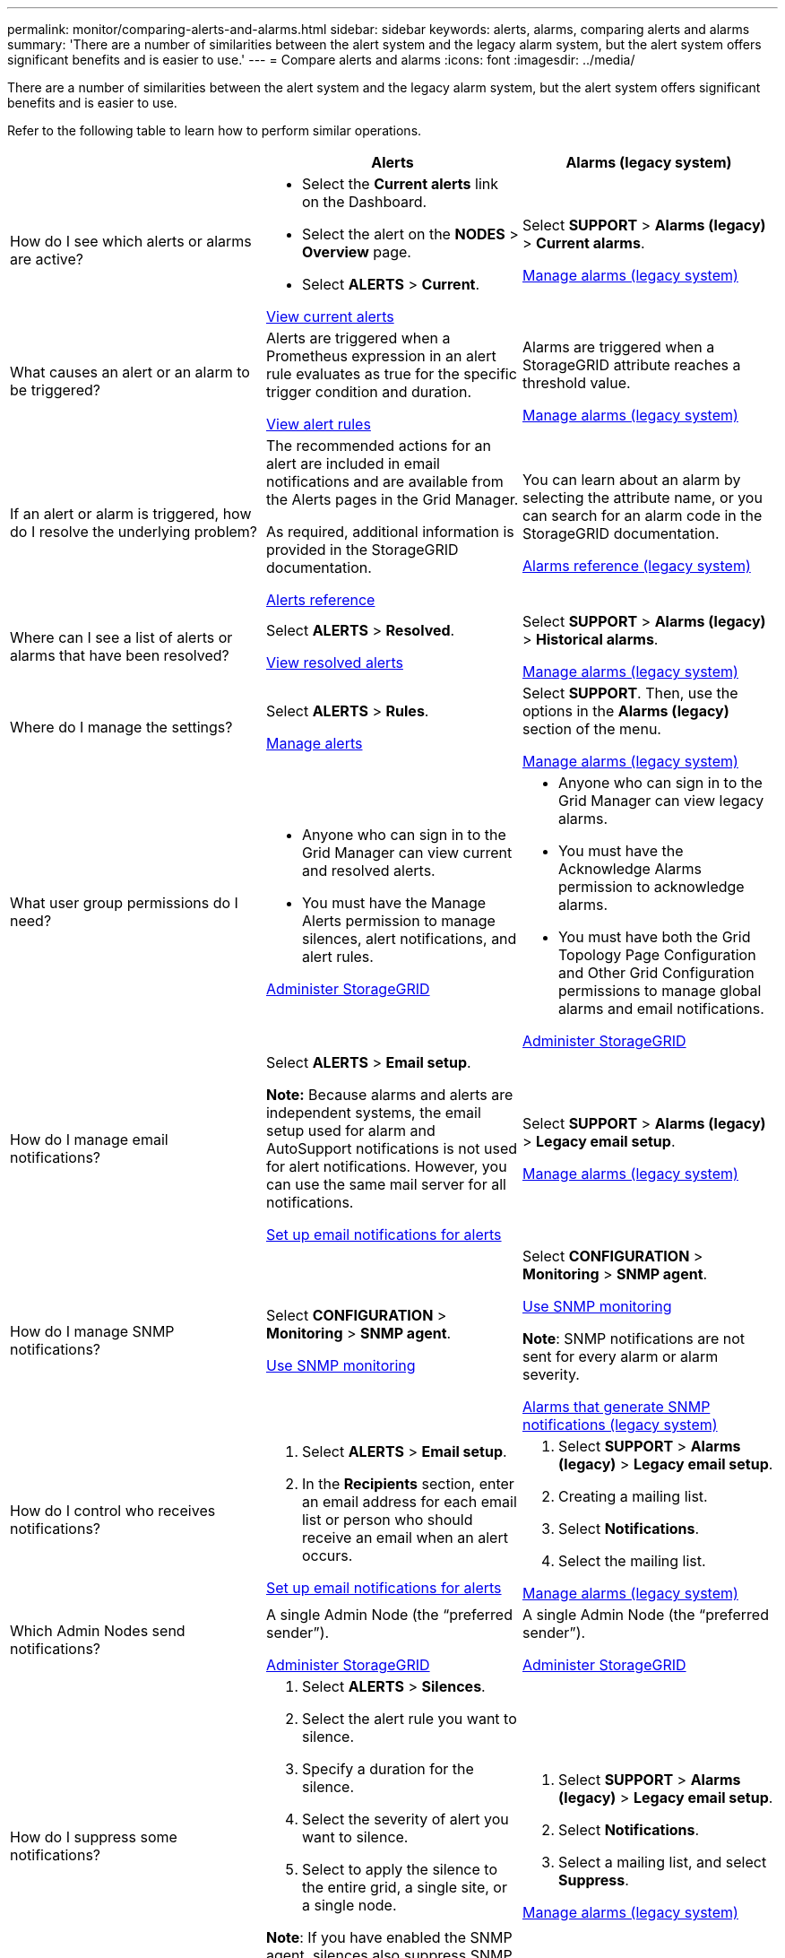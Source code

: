 ---
permalink: monitor/comparing-alerts-and-alarms.html
sidebar: sidebar
keywords: alerts, alarms, comparing alerts and alarms
summary: 'There are a number of similarities between the alert system and the legacy alarm system, but the alert system offers significant benefits and is easier to use.'
---
= Compare alerts and alarms
:icons: font
:imagesdir: ../media/

[.lead]
There are a number of similarities between the alert system and the legacy alarm system, but the alert system offers significant benefits and is easier to use.

Refer to the following table to learn how to perform similar operations.

[cols="1a,1a,1a" options="header"]
|===
|  | Alerts| Alarms (legacy system)
|How do I see which alerts or alarms are active?
|
* Select the *Current alerts* link on the Dashboard.
* Select the alert on the *NODES* > *Overview* page.
* Select *ALERTS* > *Current*.

xref:viewing-current-alerts.adoc[View current alerts]

|Select *SUPPORT* > *Alarms (legacy)* > *Current alarms*.

xref:managing-alarms.adoc[Manage alarms (legacy system)]

|What causes an alert or an alarm to be triggered?
|Alerts are triggered when a Prometheus expression in an alert rule evaluates as true for the specific trigger condition and duration.

xref:view-alert-rules.adoc[View alert rules]
a|Alarms are triggered when a StorageGRID attribute reaches a threshold value.

xref:managing-alarms.adoc[Manage alarms (legacy system)]

|If an alert or alarm is triggered, how do I resolve the underlying problem?
|The recommended actions for an alert are included in email notifications and are available from the Alerts pages in the Grid Manager.

As required, additional information is provided in the StorageGRID documentation.

xref:alerts-reference.adoc[Alerts reference]

|You can learn about an alarm by selecting the attribute name, or you can search for an alarm code in the StorageGRID documentation.

xref:alarms-reference.adoc[Alarms reference (legacy system)]

|Where can I see a list of alerts or alarms that have been resolved?
|Select *ALERTS* > *Resolved*.

xref:viewing-resolved-alerts.adoc[View resolved alerts]

|Select *SUPPORT* > *Alarms (legacy)* > *Historical alarms*. 

xref:managing-alarms.adoc[Manage alarms (legacy system)]

|Where do I manage the settings?
|Select *ALERTS* > *Rules*.

xref:managing-alerts.adoc[Manage alerts]

|Select *SUPPORT*. Then, use the options in the *Alarms (legacy)* section of the menu.

xref:managing-alarms.adoc[Manage alarms (legacy system)]

|What user group permissions do I need?
|
* Anyone who can sign in to the Grid Manager can view current and resolved alerts.
* You must have the Manage Alerts permission to manage silences, alert notifications, and alert rules.

xref:../admin/index.adoc[Administer StorageGRID]

|
* Anyone who can sign in to the Grid Manager can view legacy alarms.
* You must have the Acknowledge Alarms permission to acknowledge alarms.
* You must have both the Grid Topology Page Configuration and Other Grid Configuration permissions to manage global alarms and email notifications.

xref:../admin/index.adoc[Administer StorageGRID]

|How do I manage email notifications?
|Select *ALERTS* > *Email setup*.

*Note:* Because alarms and alerts are independent systems, the email setup used for alarm and AutoSupport notifications is not used for alert notifications. However, you can use the same mail server for all notifications.

xref:set-up-email-alert-notifications.adoc[Set up email notifications for alerts]

|Select *SUPPORT* > *Alarms (legacy)* > *Legacy email setup*. 

xref:managing-alarms.adoc[Manage alarms (legacy system)]

|How do I manage SNMP notifications?
|Select *CONFIGURATION* > *Monitoring* > *SNMP agent*. 

xref:using-snmp-monitoring.adoc[Use SNMP monitoring]

|Select *CONFIGURATION* > *Monitoring* > *SNMP agent*.

xref:using-snmp-monitoring.adoc[Use SNMP monitoring]

*Note*: SNMP notifications are not sent for every alarm or alarm severity.

xref:alarms-that-generate-snmp-notifications.adoc[Alarms that generate SNMP notifications (legacy system)]

|How do I control who receives notifications?
|
. Select *ALERTS* > *Email setup*.
. In the *Recipients* section, enter an email address for each email list or person who should receive an email when an alert occurs.

xref:set-up-email-alert-notifications.adoc[Set up email notifications for alerts]

|
. Select *SUPPORT* > *Alarms (legacy)* > *Legacy email setup*.
. Creating a mailing list.
. Select *Notifications*.
. Select the mailing list.

xref:managing-alarms.adoc[Manage alarms (legacy system)]

|Which Admin Nodes send notifications?

|A single Admin Node (the "`preferred sender`").

xref:../admin/index.adoc[Administer StorageGRID]

|A single Admin Node (the "`preferred sender`").

xref:../admin/index.adoc[Administer StorageGRID]

|How do I suppress some notifications?
|
. Select *ALERTS* > *Silences*.
. Select the alert rule you want to silence.
. Specify a duration for the silence.
. Select the severity of alert you want to silence.
. Select to apply the silence to the entire grid, a single site, or a single node.

*Note*: If you have enabled the SNMP agent, silences also suppress SNMP traps and informs.

xref:silencing-alert-notifications.adoc[Silence alert notifications]

|
. Select *SUPPORT* > *Alarms (legacy)* > *Legacy email setup*.
. Select *Notifications*.
. Select a mailing list, and select *Suppress*.

xref:managing-alarms.adoc[Manage alarms (legacy system)]

|How do I suppress all notifications?
|Select *ALERTS* > *Silences*.Then, select *All rules*.

*Note*: If you have enabled the SNMP agent, silences also suppress SNMP traps and informs.

xref:silencing-alert-notifications.adoc[Silence alert notifications]

|
. Select *CONFIGURATION* > *System* > *Display options*.
. Select the *Notification Suppress All* check box.

*Note*: Suppressing email notifications system wide also suppresses event-triggered AutoSupport emails.

xref:managing-alarms.adoc[Manage alarms (legacy system)]

|How do I customize the conditions and triggers?
|
. Select *ALERTS* > *Rules*.
. Select a default rule to edit, or select *Create custom rule*.

xref:editing-alert-rules.adoc[Edit alert rules]

xref:creating-custom-alert-rules.adoc[Create custom alert rules]

|
. Select *SUPPORT* > *Alarms (legacy)* > *Global alarms*.
. Create a Global Custom alarm to override a Default alarm or to monitor an attribute that does not have a Default alarm.

xref:managing-alarms.adoc[Manage alarms (legacy system)]

|How do I disable an individual alert or alarm?
|
. Select *ALERTS* > *Rules*.
. Select the rule, and select *Edit rule*.
. Unselect the *Enabled* check box.

xref:disabling-alert-rules.adoc[Disable alert rules]

|
. Select *SUPPORT* > *Alarms (legacy)* > *Global alarms*.
. Select the rule, and select the Edit icon.
. Unselect the *Enabled* check box.

xref:managing-alarms.adoc[Manage alarms (legacy system)]

|===
